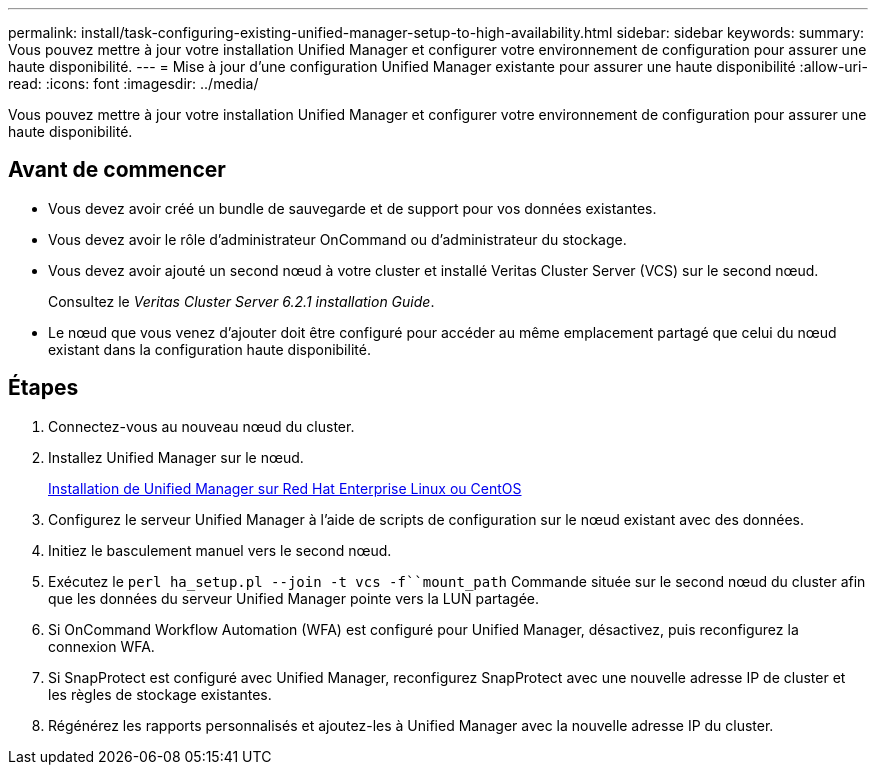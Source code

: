 ---
permalink: install/task-configuring-existing-unified-manager-setup-to-high-availability.html 
sidebar: sidebar 
keywords:  
summary: Vous pouvez mettre à jour votre installation Unified Manager et configurer votre environnement de configuration pour assurer une haute disponibilité. 
---
= Mise à jour d'une configuration Unified Manager existante pour assurer une haute disponibilité
:allow-uri-read: 
:icons: font
:imagesdir: ../media/


[role="lead"]
Vous pouvez mettre à jour votre installation Unified Manager et configurer votre environnement de configuration pour assurer une haute disponibilité.



== Avant de commencer

* Vous devez avoir créé un bundle de sauvegarde et de support pour vos données existantes.
* Vous devez avoir le rôle d'administrateur OnCommand ou d'administrateur du stockage.
* Vous devez avoir ajouté un second nœud à votre cluster et installé Veritas Cluster Server (VCS) sur le second nœud.
+
Consultez le _Veritas Cluster Server 6.2.1 installation Guide_.

* Le nœud que vous venez d'ajouter doit être configuré pour accéder au même emplacement partagé que celui du nœud existant dans la configuration haute disponibilité.




== Étapes

. Connectez-vous au nouveau nœud du cluster.
. Installez Unified Manager sur le nœud.
+
xref:concept-installing-unified-manager-on-rhel-or-centos.adoc[Installation de Unified Manager sur Red Hat Enterprise Linux ou CentOS]

. Configurez le serveur Unified Manager à l'aide de scripts de configuration sur le nœud existant avec des données.
. Initiez le basculement manuel vers le second nœud.
. Exécutez le `perl ha_setup.pl --join -t vcs -f``mount_path` Commande située sur le second nœud du cluster afin que les données du serveur Unified Manager pointe vers la LUN partagée.
. Si OnCommand Workflow Automation (WFA) est configuré pour Unified Manager, désactivez, puis reconfigurez la connexion WFA.
. Si SnapProtect est configuré avec Unified Manager, reconfigurez SnapProtect avec une nouvelle adresse IP de cluster et les règles de stockage existantes.
. Régénérez les rapports personnalisés et ajoutez-les à Unified Manager avec la nouvelle adresse IP du cluster.

